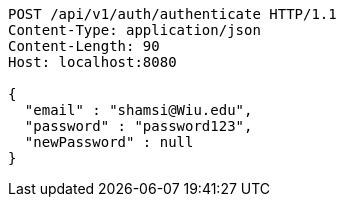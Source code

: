 [source,http,options="nowrap"]
----
POST /api/v1/auth/authenticate HTTP/1.1
Content-Type: application/json
Content-Length: 90
Host: localhost:8080

{
  "email" : "shamsi@Wiu.edu",
  "password" : "password123",
  "newPassword" : null
}
----